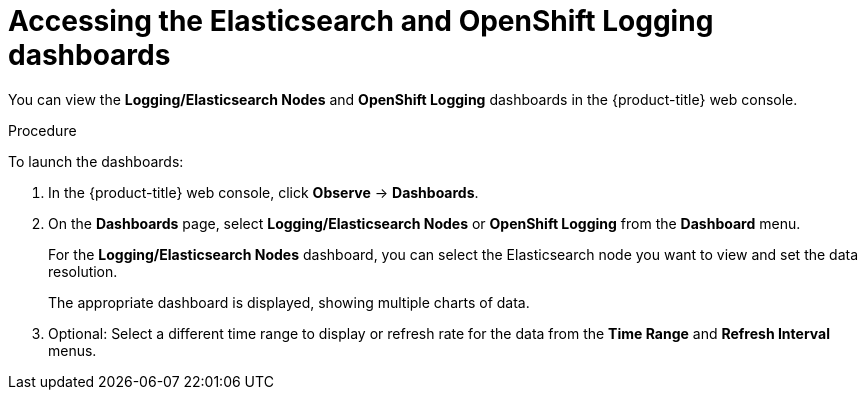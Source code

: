 //
// * logging/cluster-logging-dashboards.adoc

:_content-type: PROCEDURE
[id="cluster-logging-dashboards-access_{context}"]
= Accessing the Elasticsearch and OpenShift Logging dashboards

You can view the *Logging/Elasticsearch Nodes* and *OpenShift Logging* dashboards in the 
ifndef::openshift-rosa,openshift-dedicated[]
{product-title} web console. 
endif::[]
ifdef::openshift-rosa,openshift-dedicated[]
{cluster-manager-url}.
endif::[]

.Procedure

To launch the dashboards:

ifndef::openshift-rosa,openshift-dedicated[]
. In the {product-title} web console, click *Observe* -> *Dashboards*.
endif::[]
ifdef::openshift-rosa,openshift-dedicated[]
. In the {product-title} {hybrid-console}, click *Observe* -> *Dashboards*. 
endif::[]

. On the *Dashboards* page, select *Logging/Elasticsearch Nodes* or *OpenShift Logging* from the *Dashboard* menu.
+
For the *Logging/Elasticsearch Nodes* dashboard, you can select the Elasticsearch node you want to view and set the data resolution.
+
The appropriate dashboard is displayed, showing multiple charts of data.

. Optional: Select a different time range to display or refresh rate for the data from the *Time Range* and *Refresh Interval* menus.

